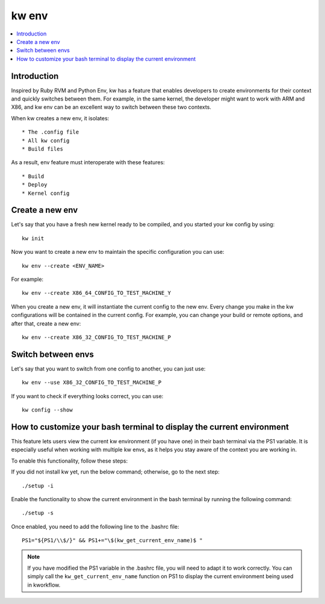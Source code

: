 ==========
  kw env
==========
.. _kw-env:

.. contents::
   :depth: 1
   :local:
   :backlinks: none

.. highlight:: console

Introduction
------------

Inspired by Ruby RVM and Python Env, kw has a feature that enables developers
to create environments for their context and quickly switches between them. For
example, in the same kernel, the developer might want to work with ARM and X86,
and kw env can be an excellent way to switch between these two contexts.

When kw creates a new env, it isolates::

 * The .config file
 * All kw config
 * Build files

As a result, env feature must interoperate with these features::

 * Build
 * Deploy
 * Kernel config

Create a new env
----------------

Let's say that you have a fresh new kernel ready to be compiled, and you
started your kw config by using::

  kw init

Now you want to create a new env to maintain the specific configuration you can
use::

  kw env --create <ENV_NAME>

For example::

 kw env --create X86_64_CONFIG_TO_TEST_MACHINE_Y

When you create a new env, it will instantiate the current config to the new
env. Every change you make in the kw configurations will be contained in the
current config. For example, you can change your build or remote options, and
after that, create a new env::

 kw env --create X86_32_CONFIG_TO_TEST_MACHINE_P

Switch between envs
-------------------

Let's say that you want to switch from one config to another, you can just use::

 kw env --use X86_32_CONFIG_TO_TEST_MACHINE_P

If you want to check if everything looks correct, you can use::

 kw config --show

How to customize your bash terminal to display the current environment
----------------------------------------------------------------------

This feature lets users view the current kw environment (if you have one) in their
bash terminal via the PS1 variable. It is especially useful when working with multiple
kw envs, as it helps you stay aware of the context you are working in.

To enable this functionality, follow these steps:

If you did not install kw yet, run the below command; otherwise, go to the next step::

  ./setup -i

Enable the functionality to show the current environment
in the bash terminal by running the following command::

  ./setup -s

Once enabled, you need to add the following line to the .bashrc file::

  PS1="${PS1/\\$/}" && PS1+="\$(kw_get_current_env_name)$ "

.. note::
    If you have modified the PS1 variable in the .bashrc file, you will need to adapt
    it to work correctly. You can simply call the ``kw_get_current_env_name`` function
    on PS1 to display the current environment being used in kworkflow.
